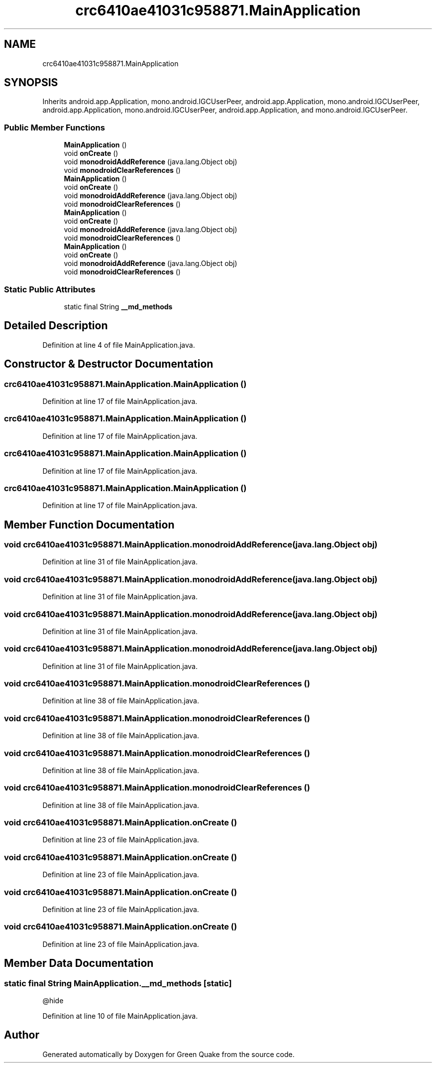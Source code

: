 .TH "crc6410ae41031c958871.MainApplication" 3 "Thu Apr 29 2021" "Version 1.0" "Green Quake" \" -*- nroff -*-
.ad l
.nh
.SH NAME
crc6410ae41031c958871.MainApplication
.SH SYNOPSIS
.br
.PP
.PP
Inherits android\&.app\&.Application, mono\&.android\&.IGCUserPeer, android\&.app\&.Application, mono\&.android\&.IGCUserPeer, android\&.app\&.Application, mono\&.android\&.IGCUserPeer, android\&.app\&.Application, and mono\&.android\&.IGCUserPeer\&.
.SS "Public Member Functions"

.in +1c
.ti -1c
.RI "\fBMainApplication\fP ()"
.br
.ti -1c
.RI "void \fBonCreate\fP ()"
.br
.ti -1c
.RI "void \fBmonodroidAddReference\fP (java\&.lang\&.Object obj)"
.br
.ti -1c
.RI "void \fBmonodroidClearReferences\fP ()"
.br
.ti -1c
.RI "\fBMainApplication\fP ()"
.br
.ti -1c
.RI "void \fBonCreate\fP ()"
.br
.ti -1c
.RI "void \fBmonodroidAddReference\fP (java\&.lang\&.Object obj)"
.br
.ti -1c
.RI "void \fBmonodroidClearReferences\fP ()"
.br
.ti -1c
.RI "\fBMainApplication\fP ()"
.br
.ti -1c
.RI "void \fBonCreate\fP ()"
.br
.ti -1c
.RI "void \fBmonodroidAddReference\fP (java\&.lang\&.Object obj)"
.br
.ti -1c
.RI "void \fBmonodroidClearReferences\fP ()"
.br
.ti -1c
.RI "\fBMainApplication\fP ()"
.br
.ti -1c
.RI "void \fBonCreate\fP ()"
.br
.ti -1c
.RI "void \fBmonodroidAddReference\fP (java\&.lang\&.Object obj)"
.br
.ti -1c
.RI "void \fBmonodroidClearReferences\fP ()"
.br
.in -1c
.SS "Static Public Attributes"

.in +1c
.ti -1c
.RI "static final String \fB__md_methods\fP"
.br
.in -1c
.SH "Detailed Description"
.PP 
Definition at line 4 of file MainApplication\&.java\&.
.SH "Constructor & Destructor Documentation"
.PP 
.SS "crc6410ae41031c958871\&.MainApplication\&.MainApplication ()"

.PP
Definition at line 17 of file MainApplication\&.java\&.
.SS "crc6410ae41031c958871\&.MainApplication\&.MainApplication ()"

.PP
Definition at line 17 of file MainApplication\&.java\&.
.SS "crc6410ae41031c958871\&.MainApplication\&.MainApplication ()"

.PP
Definition at line 17 of file MainApplication\&.java\&.
.SS "crc6410ae41031c958871\&.MainApplication\&.MainApplication ()"

.PP
Definition at line 17 of file MainApplication\&.java\&.
.SH "Member Function Documentation"
.PP 
.SS "void crc6410ae41031c958871\&.MainApplication\&.monodroidAddReference (java\&.lang\&.Object obj)"

.PP
Definition at line 31 of file MainApplication\&.java\&.
.SS "void crc6410ae41031c958871\&.MainApplication\&.monodroidAddReference (java\&.lang\&.Object obj)"

.PP
Definition at line 31 of file MainApplication\&.java\&.
.SS "void crc6410ae41031c958871\&.MainApplication\&.monodroidAddReference (java\&.lang\&.Object obj)"

.PP
Definition at line 31 of file MainApplication\&.java\&.
.SS "void crc6410ae41031c958871\&.MainApplication\&.monodroidAddReference (java\&.lang\&.Object obj)"

.PP
Definition at line 31 of file MainApplication\&.java\&.
.SS "void crc6410ae41031c958871\&.MainApplication\&.monodroidClearReferences ()"

.PP
Definition at line 38 of file MainApplication\&.java\&.
.SS "void crc6410ae41031c958871\&.MainApplication\&.monodroidClearReferences ()"

.PP
Definition at line 38 of file MainApplication\&.java\&.
.SS "void crc6410ae41031c958871\&.MainApplication\&.monodroidClearReferences ()"

.PP
Definition at line 38 of file MainApplication\&.java\&.
.SS "void crc6410ae41031c958871\&.MainApplication\&.monodroidClearReferences ()"

.PP
Definition at line 38 of file MainApplication\&.java\&.
.SS "void crc6410ae41031c958871\&.MainApplication\&.onCreate ()"

.PP
Definition at line 23 of file MainApplication\&.java\&.
.SS "void crc6410ae41031c958871\&.MainApplication\&.onCreate ()"

.PP
Definition at line 23 of file MainApplication\&.java\&.
.SS "void crc6410ae41031c958871\&.MainApplication\&.onCreate ()"

.PP
Definition at line 23 of file MainApplication\&.java\&.
.SS "void crc6410ae41031c958871\&.MainApplication\&.onCreate ()"

.PP
Definition at line 23 of file MainApplication\&.java\&.
.SH "Member Data Documentation"
.PP 
.SS "static final String MainApplication\&.__md_methods\fC [static]\fP"
@hide 
.PP
Definition at line 10 of file MainApplication\&.java\&.

.SH "Author"
.PP 
Generated automatically by Doxygen for Green Quake from the source code\&.
